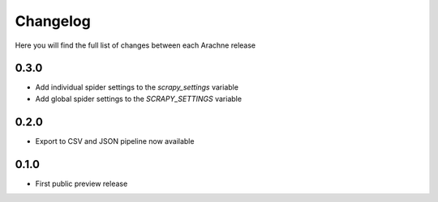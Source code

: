 Changelog
=========

Here you will find the full list of changes between each Arachne release

0.3.0
-----
- Add individual spider settings to the `scrapy_settings` variable 
- Add global spider settings to the `SCRAPY_SETTINGS` variable 

0.2.0 
-----

- Export to CSV and JSON pipeline now available 

0.1.0
-----

- First public preview release

